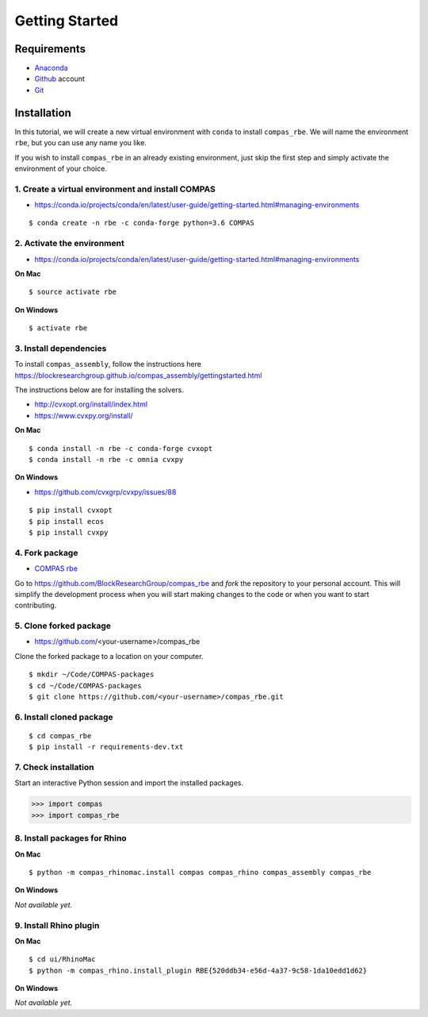 ********************************************************************************
Getting Started
********************************************************************************

.. highlight:: bash


Requirements
============

* `Anaconda <https://www.anaconda.com/download>`_
* `Github <https://github.com>`_ account
* `Git <https://git-scm.com/downloads>`_


Installation
============

In this tutorial, we will create a new virtual environment with ``conda`` to install
``compas_rbe``. We will name the environment ``rbe``, but you can use any
name you like.

If you wish to install ``compas_rbe`` in an already existing environment, just
skip the first step and simply activate the environment of your choice.


1. Create a virtual environment and install COMPAS
--------------------------------------------------

* https://conda.io/projects/conda/en/latest/user-guide/getting-started.html#managing-environments

::

    $ conda create -n rbe -c conda-forge python=3.6 COMPAS


2. Activate the environment
---------------------------

* https://conda.io/projects/conda/en/latest/user-guide/getting-started.html#managing-environments


**On Mac**

::

    $ source activate rbe


**On Windows**

::

    $ activate rbe


3. Install dependencies
-----------------------

To install ``compas_assembly``, follow the instructions here
https://blockresearchgroup.github.io/compas_assembly/gettingstarted.html

The instructions below are for installing the solvers.

* http://cvxopt.org/install/index.html
* https://www.cvxpy.org/install/


**On Mac**

::

    $ conda install -n rbe -c conda-forge cvxopt
    $ conda install -n rbe -c omnia cvxpy


**On Windows**

* https://github.com/cvxgrp/cvxpy/issues/88

::

    $ pip install cvxopt
    $ pip install ecos
    $ pip install cvxpy


4. Fork package
----------------

* `COMPAS rbe <https://github.com/BlockResearchGroup/compas_rbe>`_


Go to https://github.com/BlockResearchGroup/compas_rbe and *fork* the repository to your
personal account. This will simplify the development process when you will start
making changes to the code or when you want to start contributing.


5. Clone forked package
-----------------------

* https://github.com/<your-username>/compas_rbe

Clone the forked package to a location on your computer.

::

    $ mkdir ~/Code/COMPAS-packages
    $ cd ~/Code/COMPAS-packages
    $ git clone https://github.com/<your-username>/compas_rbe.git


6. Install cloned package
-------------------------

::

    $ cd compas_rbe
    $ pip install -r requirements-dev.txt


7. Check installation
---------------------

Start an interactive Python session and import the installed packages.

>>> import compas
>>> import compas_rbe


8. Install packages for Rhino
-----------------------------

**On Mac**

::

    $ python -m compas_rhinomac.install compas compas_rhino compas_assembly compas_rbe


**On Windows**

*Not available yet.*


9. Install Rhino plugin
-----------------------

**On Mac**

::

    $ cd ui/RhinoMac
    $ python -m compas_rhino.install_plugin RBE{520ddb34-e56d-4a37-9c58-1da10edd1d62}


**On Windows**

*Not available yet.*

